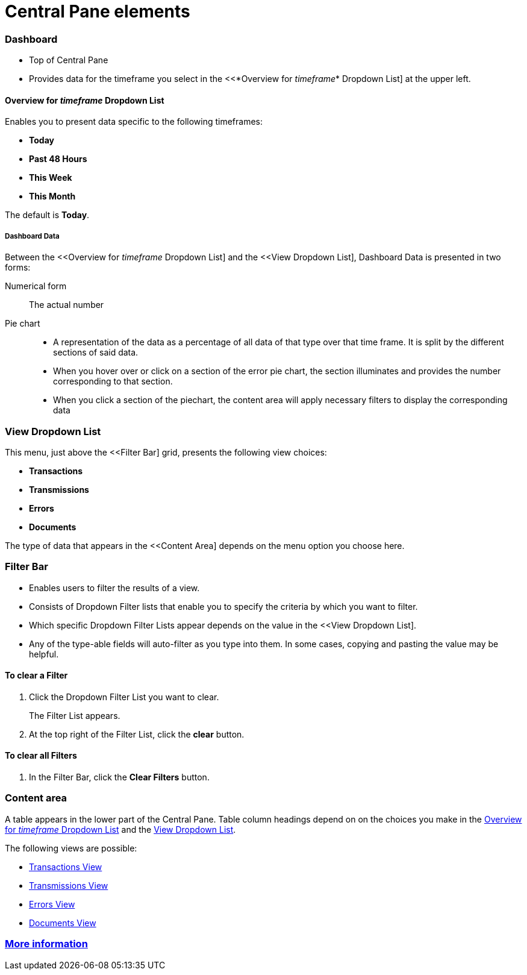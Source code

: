 = Central Pane elements

=== Dashboard

* Top of Central Pane
* Provides data for the timeframe you select in the <<*Overview for _timeframe_* Dropdown List] at the upper left.

==== Overview for _timeframe_ Dropdown List

Enables you to present data specific to the following timeframes:

* *Today*
* *Past 48 Hours*
* *This Week*
* *This Month*

The default is *Today*.



===== Dashboard Data

Between the <<Overview for _timeframe_ Dropdown List] and the <<View Dropdown List], Dashboard Data is presented in two forms:

Numerical form:: The actual number

Pie chart::
* A representation of the data as a percentage of all data of that type over that time frame. It is split by the different sections of said data.
* When you hover over or click on a section of the error pie chart, the section illuminates and provides the number corresponding to that section.
* When you click a section of the piechart, the content area will apply necessary filters to display the corresponding data

=== View Dropdown List

This menu, just above the <<Filter Bar] grid, presents the following view choices:

* *Transactions*
* *Transmissions*
* *Errors*
* *Documents*

The type of data that appears in the <<Content Area] depends on the menu option you choose here.

=== Filter Bar

* Enables users to filter the results of a view.
* Consists of Dropdown Filter lists that enable you to specify the criteria by which you want to filter.
* Which specific Dropdown Filter Lists appear depends on the value in the <<View Dropdown List].
* Any of the type-able fields will auto-filter as you type into them. In some cases, copying and pasting the value may be helpful.

==== To clear a Filter

. Click the Dropdown Filter List you want to clear.
+
The Filter List appears.
. At the top right of the Filter List, click the *clear* button.

==== To clear all Filters

. In the Filter Bar, click the *Clear Filters* button.


=== Content area

A table appears in the lower part of the Central Pane. Table column headings depend on  on the choices you make in the <<Overview for _timeframe_ Dropdown List>> and the <<View Dropdown List>>.

The following views are possible:

* link:/anypoint-b2b/transactions-view[Transactions View]
* link:/anypoint-b2b/transmissions-view[Transmissions View]
* link:/anypoint-b2b/errors=view[Errors View]
* link:/anypoint-b2b/documents-view[Documents View]

=== link:/anypoint-b2b/more-information[More information]
